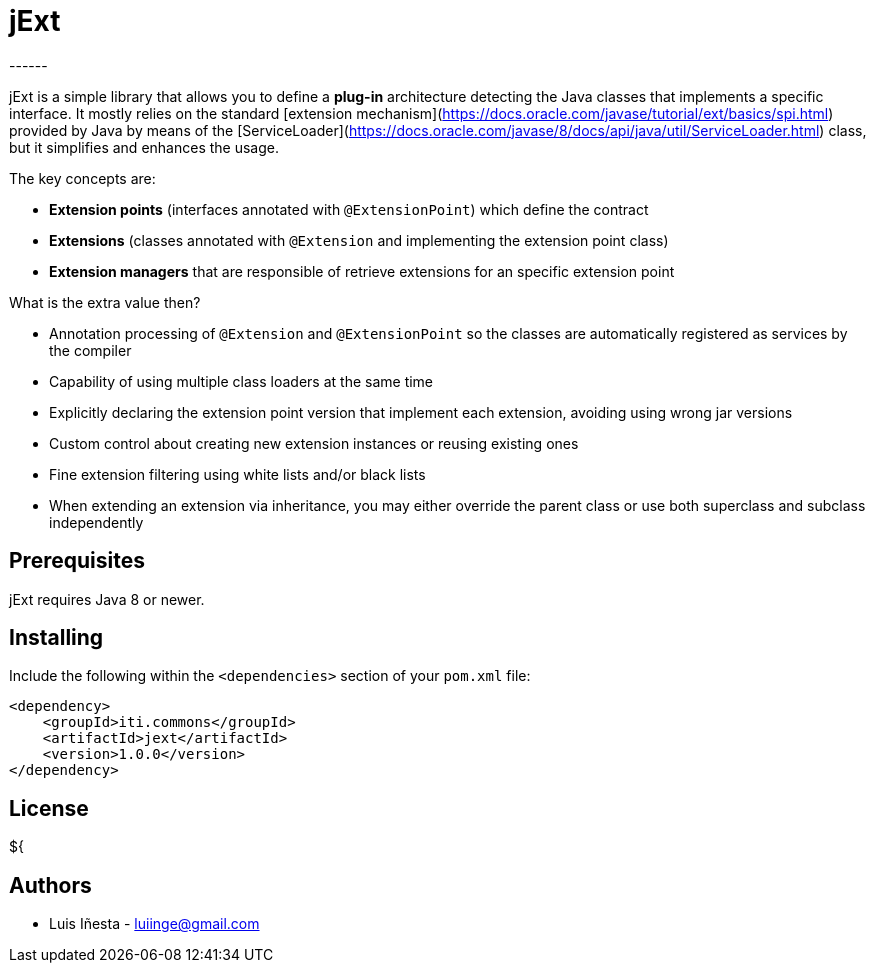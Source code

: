 = jExt
------
:icons: font

jExt is a simple library that allows you to define a *plug-in* architecture detecting the
Java classes that implements a specific interface. It mostly relies on the standard 
[extension mechanism](https://docs.oracle.com/javase/tutorial/ext/basics/spi.html) provided
by Java by means of the [ServiceLoader](https://docs.oracle.com/javase/8/docs/api/java/util/ServiceLoader.html)
class, but it simplifies and enhances the usage.

The key concepts are:

- *Extension points* (interfaces annotated with `@ExtensionPoint`) which define the contract
- *Extensions* (classes annotated with `@Extension` and implementing the extension point class)
- *Extension managers* that are responsible of retrieve extensions for an specific extension point

What is the extra value then?

- Annotation processing of `@Extension` and `@ExtensionPoint` so the classes are
automatically registered as services by the compiler
- Capability of using multiple class loaders at the same time
- Explicitly declaring the extension point version that implement each extension, avoiding using wrong jar versions
- Custom control about creating new extension instances or reusing existing ones
- Fine extension filtering using white lists and/or black lists
- When extending an extension via inheritance, you may either override the parent class or use both superclass and
subclass independently  
 

== Prerequisites
jExt requires Java 8 or newer.


== Installing
Include the following within the `<dependencies>` section of your `pom.xml` file:
```xml
<dependency>
    <groupId>iti.commons</groupId>
    <artifactId>jext</artifactId>
    <version>1.0.0</version>
</dependency>
```
== License

${

== Authors
- Luis Iñesta - mailto:luiinge@gmail.com[luiinge@gmail.com]







